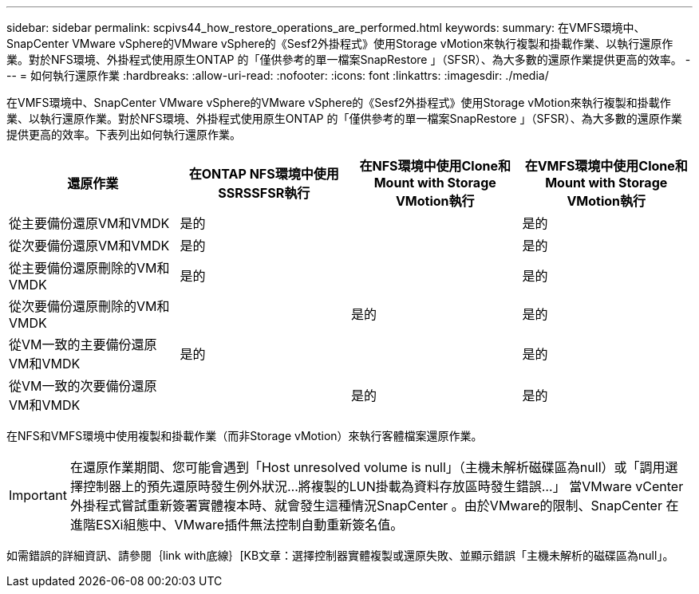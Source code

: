 ---
sidebar: sidebar 
permalink: scpivs44_how_restore_operations_are_performed.html 
keywords:  
summary: 在VMFS環境中、SnapCenter VMware vSphere的VMware vSphere的《Sesf2外掛程式》使用Storage vMotion來執行複製和掛載作業、以執行還原作業。對於NFS環境、外掛程式使用原生ONTAP 的「僅供參考的單一檔案SnapRestore 」（SFSR）、為大多數的還原作業提供更高的效率。 
---
= 如何執行還原作業
:hardbreaks:
:allow-uri-read: 
:nofooter: 
:icons: font
:linkattrs: 
:imagesdir: ./media/


在VMFS環境中、SnapCenter VMware vSphere的VMware vSphere的《Sesf2外掛程式》使用Storage vMotion來執行複製和掛載作業、以執行還原作業。對於NFS環境、外掛程式使用原生ONTAP 的「僅供參考的單一檔案SnapRestore 」（SFSR）、為大多數的還原作業提供更高的效率。下表列出如何執行還原作業。

|===
| 還原作業 | 在ONTAP NFS環境中使用SSRSSFSR執行 | 在NFS環境中使用Clone和Mount with Storage VMotion執行 | 在VMFS環境中使用Clone和Mount with Storage VMotion執行 


| 從主要備份還原VM和VMDK | 是的 |  | 是的 


| 從次要備份還原VM和VMDK | 是的 |  | 是的 


| 從主要備份還原刪除的VM和VMDK | 是的 |  | 是的 


| 從次要備份還原刪除的VM和VMDK |  | 是的 | 是的 


| 從VM一致的主要備份還原VM和VMDK | 是的 |  | 是的 


| 從VM一致的次要備份還原VM和VMDK |  | 是的 | 是的 
|===
在NFS和VMFS環境中使用複製和掛載作業（而非Storage vMotion）來執行客體檔案還原作業。


IMPORTANT: 在還原作業期間、您可能會遇到「Host unresolved volume is null」（主機未解析磁碟區為null）或「調用選擇控制器上的預先還原時發生例外狀況...將複製的LUN掛載為資料存放區時發生錯誤...」 當VMware vCenter外掛程式嘗試重新簽署實體複本時、就會發生這種情況SnapCenter 。由於VMware的限制、SnapCenter 在進階ESXi組態中、VMware插件無法控制自動重新簽名值。

如需錯誤的詳細資訊、請參閱｛link with底線｝[KB文章：選擇控制器實體複製或還原失敗、並顯示錯誤「主機未解析的磁碟區為null」。
